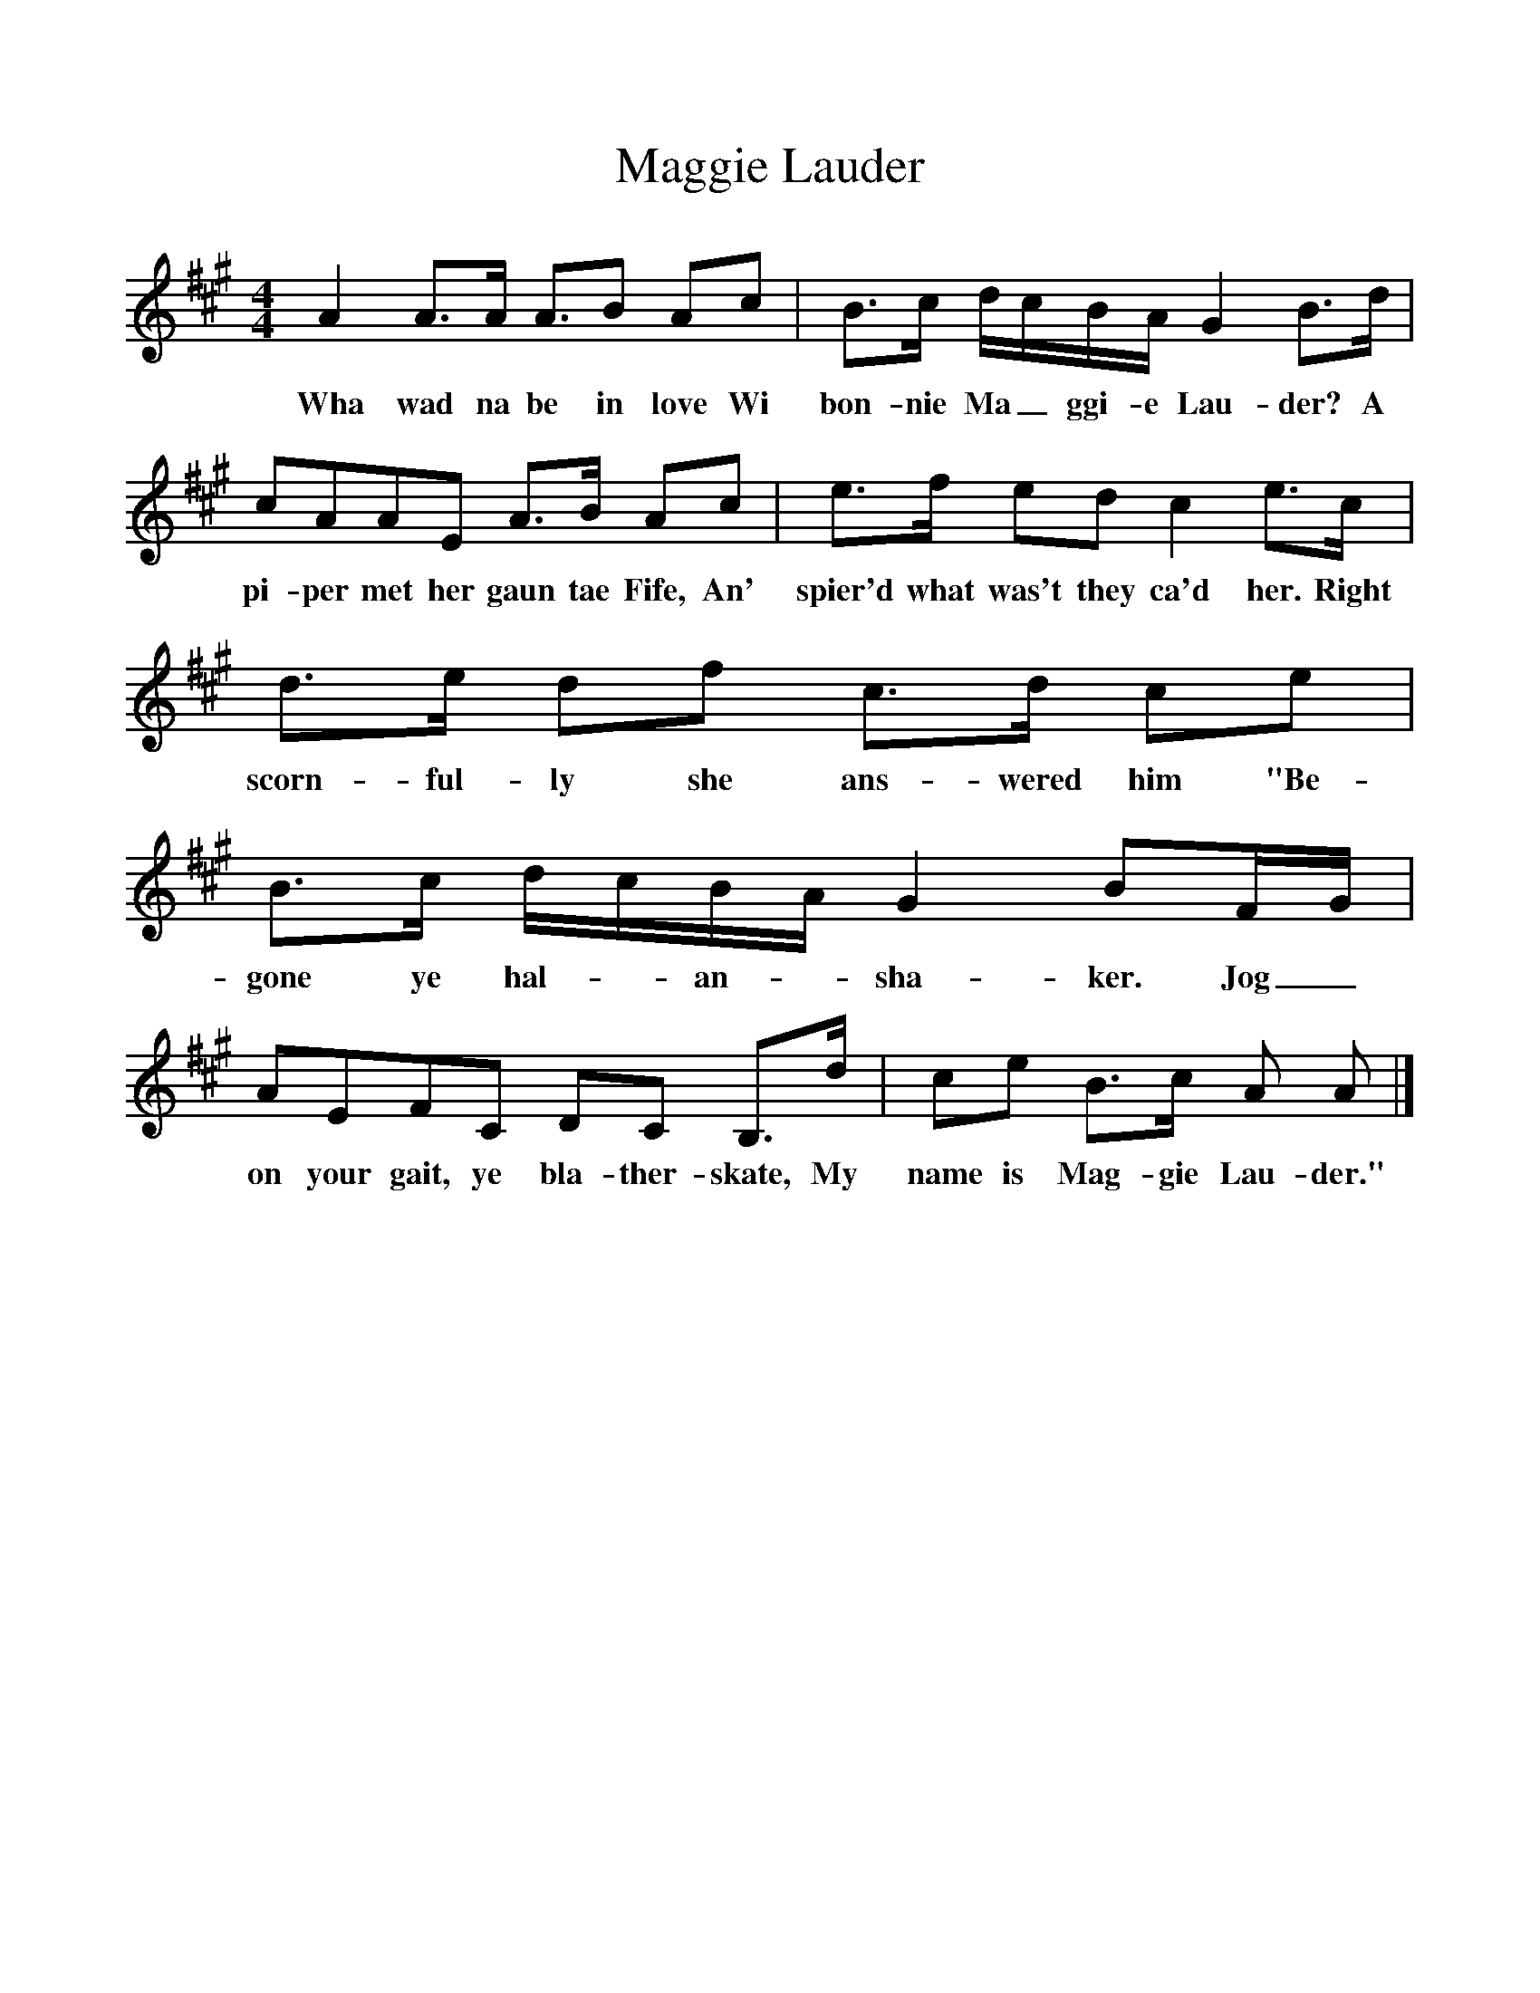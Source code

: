 %%scale 1
X:1
T:Maggie Lauder
B:Source; 101 Scottish Songs Selected by Norman Buchan.Collins, Glasgow and London, 1962, reprinted 1970.
N:Attributed to Francis Sempill
F:http://www.folkinfo.org/songs
M:4/4
K:A
A2 A3/A/ A3/B Ac|B3/c/ d/c/B/A/ G2w B3/d/|
w:Wha wad na be in love Wi bon-nie Ma_ggi-e Lau-der? A
cAAE A3/B/ Ac|e3/f/ ed c2 e3/c/|
w:pi-per met her gaun tae Fife, An' spier'd what was't they ca'd her. Right 
d3/e/ df c3/d/ ce|B3/c/ d/c/B/A/ G2 BF/G/|
w:scorn-ful-ly she ans-wered him "Be-gone ye hal-*an-*sha-ker. Jog_ 
AEFC DC B,3/d/|ce B3/c/ A A |]
w:on your gait, ye bla-ther-skate, My name is Mag-gie Lau-der."